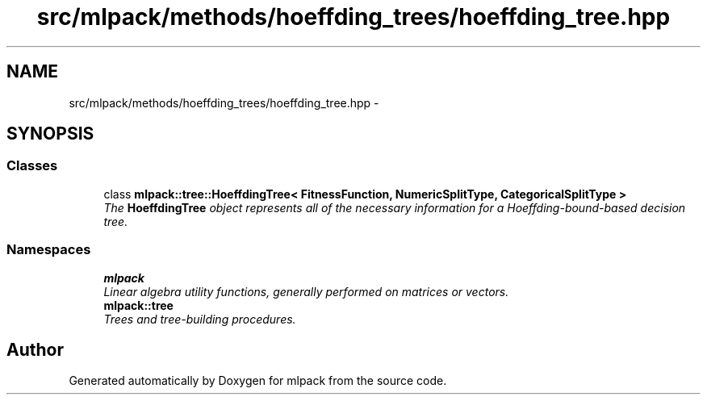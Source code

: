 .TH "src/mlpack/methods/hoeffding_trees/hoeffding_tree.hpp" 3 "Sat Mar 25 2017" "Version master" "mlpack" \" -*- nroff -*-
.ad l
.nh
.SH NAME
src/mlpack/methods/hoeffding_trees/hoeffding_tree.hpp \- 
.SH SYNOPSIS
.br
.PP
.SS "Classes"

.in +1c
.ti -1c
.RI "class \fBmlpack::tree::HoeffdingTree< FitnessFunction, NumericSplitType, CategoricalSplitType >\fP"
.br
.RI "\fIThe \fBHoeffdingTree\fP object represents all of the necessary information for a Hoeffding-bound-based decision tree\&. \fP"
.in -1c
.SS "Namespaces"

.in +1c
.ti -1c
.RI " \fBmlpack\fP"
.br
.RI "\fILinear algebra utility functions, generally performed on matrices or vectors\&. \fP"
.ti -1c
.RI " \fBmlpack::tree\fP"
.br
.RI "\fITrees and tree-building procedures\&. \fP"
.in -1c
.SH "Author"
.PP 
Generated automatically by Doxygen for mlpack from the source code\&.
